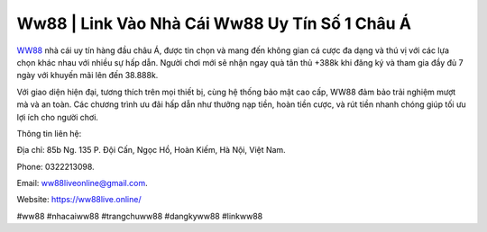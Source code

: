 Ww88 | Link Vào Nhà Cái Ww88 Uy Tín Số 1 Châu Á 
===================================

`WW88 <https://ww88live.online/>`_ nhà cái uy tín hàng đầu châu Á, được tin chọn và mang đến không gian cá cược đa dạng và thú vị với các lựa chọn khác nhau với nhiều sự hấp dẫn. Người chơi mới sẽ nhận ngay quà tân thủ +388k khi đăng ký và tham gia đầy đủ 7 ngày với khuyến mãi lên đến 38.888k. 

Với giao diện hiện đại, tương thích trên mọi thiết bị, cùng hệ thống bảo mật cao cấp, WW88 đảm bảo trải nghiệm mượt mà và an toàn. Các chương trình ưu đãi hấp dẫn như thưởng nạp tiền, hoàn tiền cược, và rút tiền nhanh chóng giúp tối ưu lợi ích cho người chơi.

Thông tin liên hệ: 

Địa chỉ: 85b Ng. 135 P. Đội Cấn, Ngọc Hồ, Hoàn Kiếm, Hà Nội, Việt Nam. 

Phone: 0322213098. 

Email: ww88liveonline@gmail.com. 

Website: https://ww88live.online/ 

#ww88 #nhacaiww88 #trangchuww88 #dangkyww88 #linkww88
